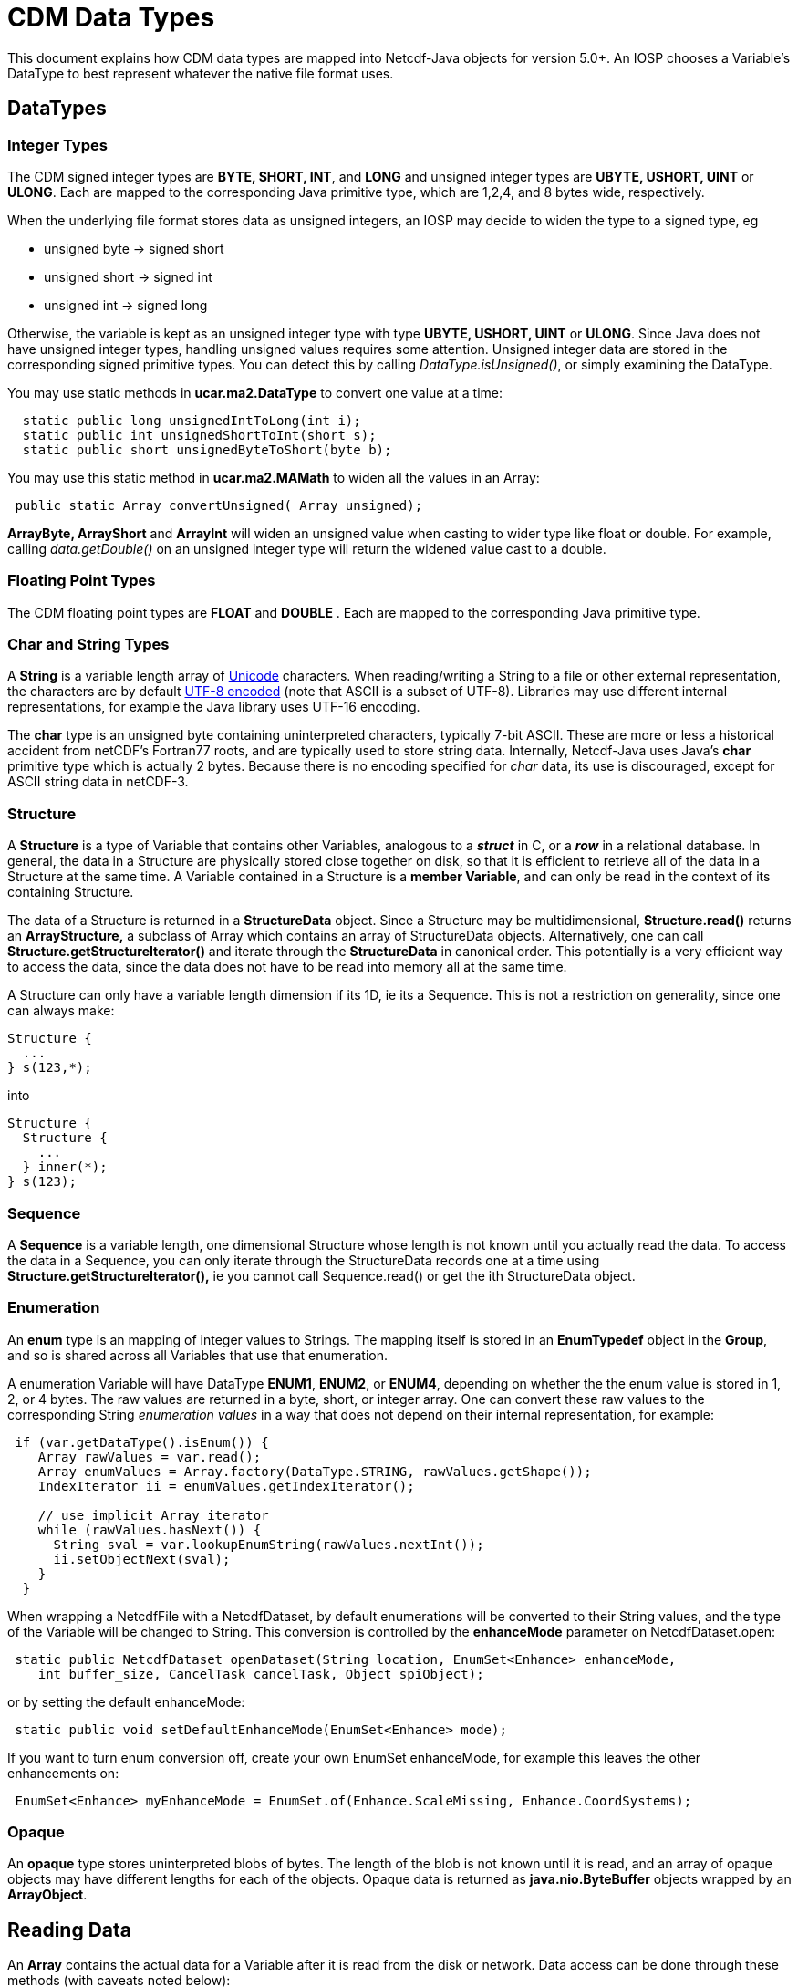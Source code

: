:source-highlighter: coderay
[[threddsDocs]]

= CDM Data Types

This document explains how CDM data types are mapped into Netcdf-Java objects for version 5.0+. An IOSP chooses
a Variable's DataType to best represent whatever the native file format uses.

== DataTypes

=== Integer Types

The CDM signed integer types are *BYTE, SHORT, INT*, and *LONG* and unsigned integer types are *UBYTE, USHORT, UINT* or *ULONG*.
Each are mapped to the corresponding Java primitive type, which are 1,2,4, and 8 bytes wide, respectively.

When the underlying file format stores data as unsigned integers, an
IOSP may decide to widen the type to a signed type, eg

* unsigned byte -> signed short
* unsigned short -> signed int
* unsigned int -> signed long

Otherwise, the variable is kept as an unsigned integer type with
type *UBYTE, USHORT, UINT* or **ULONG**. Since Java does not have
unsigned integer types, handling unsigned values requires some
attention. Unsigned integer data are stored in the corresponding signed
primitive types. You can detect this by calling _DataType.isUnsigned()_,
or simply examining the DataType.

You may use static methods in *ucar.ma2.DataType* to convert one value
at a time:

[source,java]
----
  static public long unsignedIntToLong(int i);
  static public int unsignedShortToInt(short s);
  static public short unsignedByteToShort(byte b);
----

You may use this static method in *ucar.ma2.MAMath* to widen all the values in an Array:

[source,java]
----
 public static Array convertUnsigned( Array unsigned);
----

*ArrayByte, ArrayShort* and *ArrayInt* will widen an unsigned value when
casting to wider type like float or double. For example, calling _data.getDouble()_
on an unsigned integer type will return the widened value cast to a double.

=== Floating Point Types

The CDM floating point types are *FLOAT* and *DOUBLE* . Each are mapped to the
corresponding Java primitive type.

=== Char and String Types

A *String* is a variable length array of http://unicode.org/[Unicode] characters.
When reading/writing a String to a file or other external representation, the characters are by default
http://en.wikipedia.org/wiki/UTF-8[UTF-8 encoded] (note that ASCII is a subset of UTF-8).
Libraries may use different internal representations, for example the Java library uses UTF-16 encoding.

The *char* type is an unsigned byte containing uninterpreted characters, typically 7-bit ASCII. These are more or less
a historical accident from netCDF's Fortran77 roots, and are typically used to store string data. Internally, Netcdf-Java
uses Java's *char* primitive type which is actually 2 bytes. Because there is no encoding specified for _char_ data,
its use is discouraged, except for ASCII string data in netCDF-3.

=== Structure

A *Structure* is a type of Variable that contains other Variables, analogous to a *_struct_* in C, or a *_row_* in a relational database.
In general, the data in a Structure are physically stored close together
on disk, so that it is efficient to retrieve all of the data in a
Structure at the same time. A Variable contained in a Structure is a
**member Variable**, and can only be read in the context of its
containing Structure.

The data of a Structure is returned in a *StructureData* object.
Since a Structure may be multidimensional, *Structure.read()* returns an
*ArrayStructure,* a subclass of Array which contains an array of
StructureData objects. Alternatively, one can call
*Structure.getStructureIterator()* and iterate through the
*StructureData* in canonical order. This potentially is a very efficient
way to access the data, since the data does not have to be read into memory all at the same time.

A Structure can only have a variable length dimension if its 1D, ie its a Sequence. This is not a restriction on generality,
since one can always make:

----
Structure {
  ...
} s(123,*);
----

into

----
Structure {
  Structure {
    ...
  } inner(*);
} s(123);
----


=== Sequence

A *Sequence* is a variable length, one dimensional Structure whose length is not known until you actually read the data.
To access the data in a Sequence, you can only iterate through the StructureData records one at a time using
*Structure.getStructureIterator(),* ie you cannot call Sequence.read() or get the ith StructureData object.

=== Enumeration

An *enum* type is an mapping of integer values to Strings. The mapping
itself is stored in an *EnumTypedef* object in the **Group**, and so is
shared across all Variables that use that enumeration.

A enumeration Variable will have DataType **ENUM1**, **ENUM2**, or **ENUM4**, depending on whether the the enum value is stored in 1, 2, or 4 bytes.
The raw values are returned in a byte, short, or integer array.
One can convert these raw values to the corresponding String _enumeration values_ in a way that does not depend on their internal representation, for example:

[source,java]
----
 if (var.getDataType().isEnum()) {
    Array rawValues = var.read();
    Array enumValues = Array.factory(DataType.STRING, rawValues.getShape());
    IndexIterator ii = enumValues.getIndexIterator();

    // use implicit Array iterator
    while (rawValues.hasNext()) {
      String sval = var.lookupEnumString(rawValues.nextInt());
      ii.setObjectNext(sval);
    }
  } 
----

When wrapping a NetcdfFile with a NetcdfDataset, by default enumerations
will be converted to their String values, and the type of the Variable
will be changed to String. This conversion is controlled by the
*enhanceMode* parameter on NetcdfDataset.open:

[source,java]
----
 static public NetcdfDataset openDataset(String location, EnumSet<Enhance> enhanceMode,
    int buffer_size, CancelTask cancelTask, Object spiObject);
----

or by setting the default enhanceMode:

[source,java]
----
 static public void setDefaultEnhanceMode(EnumSet<Enhance> mode);
----

If you want to turn enum conversion off, create your own EnumSet enhanceMode, for example this leaves the other enhancements on:

[source,java]
----
 EnumSet<Enhance> myEnhanceMode = EnumSet.of(Enhance.ScaleMissing, Enhance.CoordSystems);
----

=== Opaque

An *opaque* type stores uninterpreted blobs of bytes. The length of the
blob is not known until it is read, and an array of opaque objects may
have different lengths for each of the objects. Opaque data is returned
as *java.nio.ByteBuffer* objects wrapped by an **ArrayObject**.

== Reading Data

An *Array* contains the actual data for a Variable after it is read from the disk or network.
Data access can be done through these methods (with caveats noted below):

[source,java]
----
Array data = Variable.read();
Array data = Variable.read(int[] origin, int[] shape);
Array data = Variable.read(ucar.ma2.Section section);
Array data = Variable.read(List<Range> ranges);
Array data = Variable.read(String sectionSpec);
----

Typically the data is read into memory when the _read()_ method is called,
and so all of these methods may throw an IOException.

The returned Array has the following characteristics:

[cols=",,",options="header",]
|====================================================
|DataType |Array subclass |Array.getElementType
|BYTE, UBYTE, ENUM1 |ArrayByte |byte.class
|SHORT, USHORT, ENUM2 |ArrayShort |short.class
|INT, UINT, ENUM4 |ArrayInt |int.class
|LONG, ULONG |ArrayLong |long.class
|FLOAT |ArrayFloat |float.class
|DOUBLE |ArrayDouble |double.class
|CHAR |ArrayChar |char.class
|STRING |ArrayObject |String.class
|STRUCTURE |ArrayStructure |StructureData.class
|SEQUENCE |ArraySequence |StructureDataIterator.class
|OPAQUE |ArrayObject |ByteBuffer.class
|====================================================

=== Structures

For Variables that are members of a Structure, after the data has been
read into a *StructureData*, the member data may be extracted through
these methods ( where XXX are the various data types):

[source,java]
----
 Array data = StructureData.getArray( memberName);
 XXX data = StructureData.getScalarXXX( memberName);
 XXX[] data = StructureData.getJavaArrayXXX( memberName);
----

In this case, the data has already been read, so there is no
IOException.

Note that in general you should use **StructureData**.*getXXX( String
memberName)* and not **StructureData**.**getXXX( StructureData.Member
member)**.

For nested Structure and Sequences (that is, Structure members that are themselves Structures or Sequences), use

[source,java]
----
 StructureData data = StructureData.getScalarStructure( memberName);
 ArrayStructure data = StructureData.getArrayStructure( memberName);
 ArraySequence data = StructureData.getArraySequence( memberName);
----

=== Sequences

The usual _read()_ methods cannot be used on Sequences *(DataType.SEQUENCE)* ; data can only be
read through *Sequence.getStructureIterator(int bufferSize)* which returns *StructureData* objects:

[source, java]
----
StructureDataIterator sdataIter = obs.getStructureIterator(-1);
while (sdataIter.hasNext()) {
  StructureData sdata = sdataIter.next();
  ....
}
----

Sequence data thus cannot be subset, but only sequentially traversed.

=== Variable Length Data

When a Variable has a variable length dimension, *Variable.isVariableLength()* is true and things are more complicated
than with rectangular arrays. <<VariableLengthData#,Details>>.

'''''

image:../nc.gif[image] This document is maintained by elves and was last updated Oct 2015
